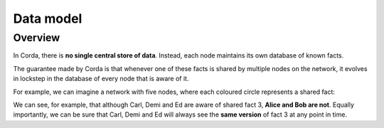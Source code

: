Data model
==========

Overview
--------

In Corda, there is **no single central store of data**. Instead, each node maintains its own database of known facts.

The guarantee made by Corda is that whenever one of these facts is shared by multiple nodes on the network, it evolves
in lockstep in the database of every node that is aware of it.

For example, we can imagine a network with five nodes, where each coloured circle represents a shared fact:

.. image:: resources/ledger-venn.png

We can see, for example, that although Carl, Demi and Ed are aware of shared fact 3, **Alice and Bob are not**. Equally
importantly, we can be sure that Carl, Demi and Ed will always see the **same version** of fact 3 at any point in time.